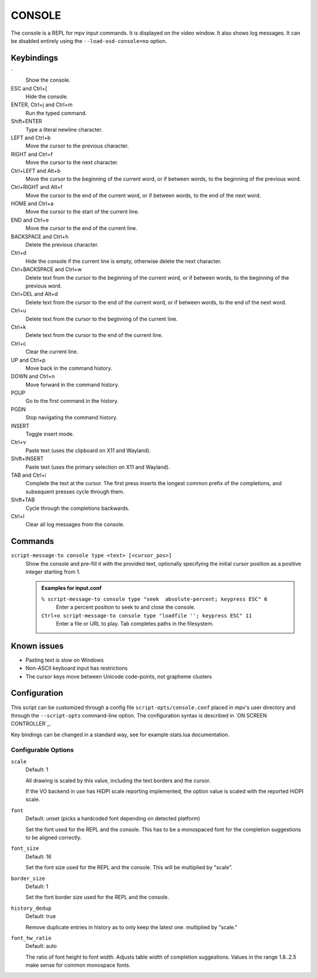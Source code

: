 CONSOLE
=======

The console is a REPL for mpv input commands. It is displayed on the video
window. It also shows log messages. It can be disabled entirely using the
``--load-osd-console=no`` option.

Keybindings
-----------

\`
    Show the console.

ESC and Ctrl+[
    Hide the console.

ENTER, Ctrl+j and Ctrl+m
    Run the typed command.

Shift+ENTER
    Type a literal newline character.

LEFT and Ctrl+b
    Move the cursor to the previous character.

RIGHT and Ctrl+f
    Move the cursor to the next character.

Ctrl+LEFT and Alt+b
    Move the cursor to the beginning of the current word, or if between words,
    to the beginning of the previous word.

Ctrl+RIGHT and Alt+f
    Move the cursor to the end of the current word, or if between words, to the
    end of the next word.

HOME and Ctrl+a
    Move the cursor to the start of the current line.

END and Ctrl+e
    Move the cursor to the end of the current line.

BACKSPACE and Ctrl+h
    Delete the previous character.

Ctrl+d
    Hide the console if the current line is empty, otherwise delete the next
    character.

Ctrl+BACKSPACE and Ctrl+w
    Delete text from the cursor to the beginning of the current word, or if
    between words, to the beginning of the previous word.

Ctrl+DEL and Alt+d
    Delete text from the cursor to the end of the current word, or if between
    words, to the end of the next word.

Ctrl+u
    Delete text from the cursor to the beginning of the current line.

Ctrl+k
    Delete text from the cursor to the end of the current line.

Ctrl+c
    Clear the current line.

UP and Ctrl+p
    Move back in the command history.

DOWN and Ctrl+n
    Move forward in the command history.

PGUP
    Go to the first command in the history.

PGDN
    Stop navigating the command history.

INSERT
    Toggle insert mode.

Ctrl+v
    Paste text (uses the clipboard on X11 and Wayland).

Shift+INSERT
    Paste text (uses the primary selection on X11 and Wayland).

TAB and Ctrl+i
    Complete the text at the cursor. The first press inserts the longest common
    prefix of the completions, and subsequent presses cycle through them.

Shift+TAB
    Cycle through the completions backwards.

Ctrl+l
    Clear all log messages from the console.

Commands
--------

``script-message-to console type <text> [<cursor_pos>]``
    Show the console and pre-fill it with the provided text, optionally
    specifying the initial cursor position as a positive integer starting from
    1.

    .. admonition:: Examples for input.conf

        ``% script-message-to console type "seek  absolute-percent; keypress ESC" 6``
            Enter a percent position to seek to and close the console.

        ``Ctrl+o script-message-to console type "loadfile ''; keypress ESC" 11``
            Enter a file or URL to play. Tab completes paths in the filesystem.

Known issues
------------

- Pasting text is slow on Windows
- Non-ASCII keyboard input has restrictions
- The cursor keys move between Unicode code-points, not grapheme clusters

Configuration
-------------

This script can be customized through a config file ``script-opts/console.conf``
placed in mpv's user directory and through the ``--script-opts`` command-line
option. The configuration syntax is described in `ON SCREEN CONTROLLER`_.

Key bindings can be changed in a standard way, see for example stats.lua
documentation.

Configurable Options
~~~~~~~~~~~~~~~~~~~~

``scale``
    Default: 1

    All drawing is scaled by this value, including the text borders and the
    cursor.

    If the VO backend in use has HiDPI scale reporting implemented, the option
    value is scaled with the reported HiDPI scale.

``font``
    Default: unset (picks a hardcoded font depending on detected platform)

    Set the font used for the REPL and the console.
    This has to be a monospaced font for the completion suggestions to be
    aligned correctly.

``font_size``
    Default: 16

    Set the font size used for the REPL and the console. This will be
    multiplied by "scale".

``border_size``
    Default: 1

    Set the font border size used for the REPL and the console.

``history_dedup``
    Default: true

    Remove duplicate entries in history as to only keep the latest one.
    multiplied by "scale."

``font_hw_ratio``
    Default: auto

    The ratio of font height to font width.
    Adjusts table width of completion suggestions.
    Values in the range 1.8..2.5 make sense for common monospace fonts.
